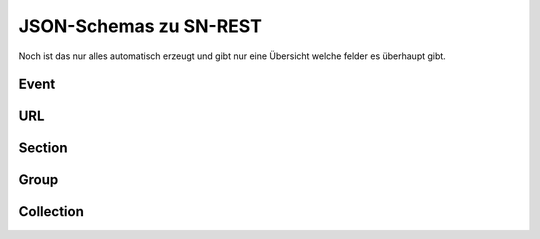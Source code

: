 .. _sn_rest_schemas:

JSON-Schemas zu SN-REST
========================

Noch ist das nur alles automatisch erzeugt und gibt nur eine Übersicht welche felder es überhaupt gibt.


Event
------

.. jsonschema:: ../schemas/sn_rest/event.json

URL
----

.. jsonschema:: ../schemas/sn_rest/url.json

Section
--------

.. jsonschema:: ../schemas/sn_rest/section.json

Group
------

.. jsonschema:: ../schemas/sn_rest/group.json

Collection
-----------

.. jsonschema:: ../schemas/sn_rest/collection.json
